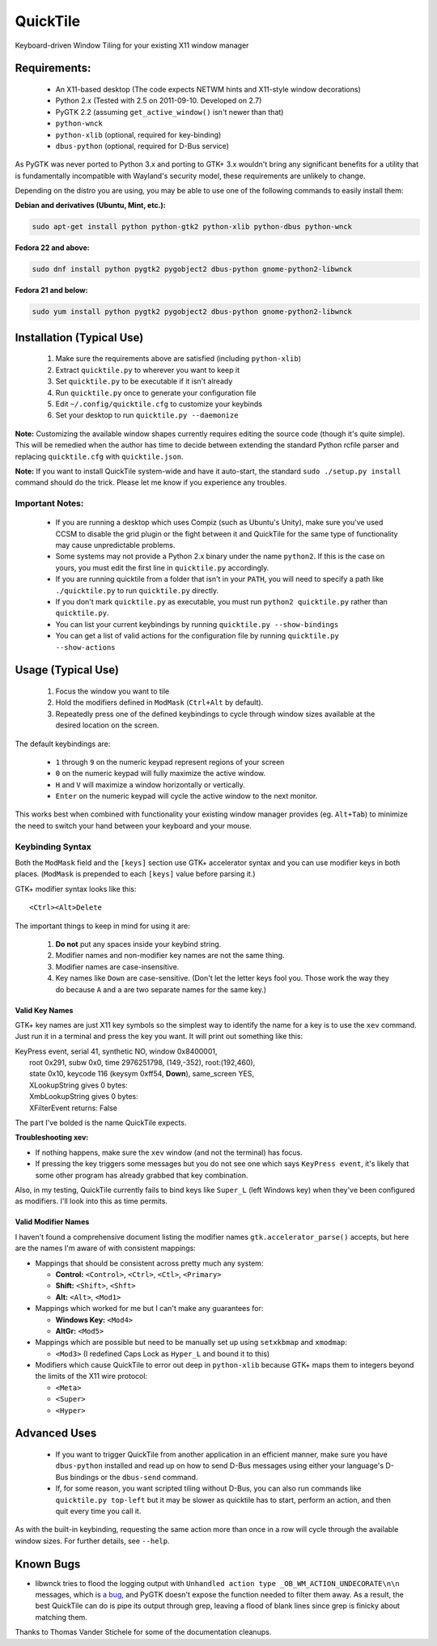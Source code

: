 =========
QuickTile
=========

.. image:: https://landscape.io/github/ssokolow/quicktile/master/landscape.png
   :target: https://landscape.io/github/ssokolow/quicktile/master
   :alt: Code Health

Keyboard-driven Window Tiling for your existing X11 window manager

-------------
Requirements:
-------------

 * An X11-based desktop (The code expects NETWM hints and X11-style window decorations)
 * Python 2.x (Tested with 2.5 on 2011-09-10. Developed on 2.7)
 * PyGTK 2.2 (assuming ``get_active_window()`` isn't newer than that)
 * ``python-wnck``
 * ``python-xlib`` (optional, required for key-binding)
 * ``dbus-python`` (optional, required for D-Bus service)

As PyGTK was never ported to Python 3.x and porting to GTK+ 3.x wouldn't bring
any significant benefits for a utility that is fundamentally incompatible with
Wayland's security model, these requirements are unlikely to change.

Depending on the distro you are using, you may be able to use one of the
following commands to easily install them:

**Debian and derivatives (Ubuntu, Mint, etc.):**

.. code:: sh

    sudo apt-get install python python-gtk2 python-xlib python-dbus python-wnck

**Fedora 22 and above:**

.. code:: sh

    sudo dnf install python pygtk2 pygobject2 dbus-python gnome-python2-libwnck

**Fedora 21 and below:**

.. code:: sh

    sudo yum install python pygtk2 pygobject2 dbus-python gnome-python2-libwnck

--------------------------
Installation (Typical Use)
--------------------------

 1. Make sure the requirements above are satisfied (including ``python-xlib``)
 2. Extract ``quicktile.py`` to wherever you want to keep it
 3. Set ``quicktile.py`` to be executable if it isn't already
 4. Run ``quicktile.py`` once to generate your configuration file
 5. Edit ``~/.config/quicktile.cfg`` to customize your keybinds
 6. Set your desktop to run ``quicktile.py --daemonize``

**Note:** Customizing the available window shapes currently requires editing
the source code (though it's quite simple). This will be remedied when the
author has time to decide between extending the standard Python rcfile parser
and replacing ``quicktile.cfg`` with ``quicktile.json``.

**Note:** If you want to install QuickTile system-wide and have it auto-start,
the standard ``sudo ./setup.py install`` command should do the trick. Please
let me know if you experience any troubles.

Important Notes:
================

 * If you are running a desktop which uses Compiz (such as Ubuntu's Unity),
   make sure you've used CCSM to disable the grid plugin or the fight between
   it and QuickTile for the same type of functionality may cause unpredictable
   problems.
 * Some systems may not provide a Python 2.x binary under the name ``python2``.
   If this is the case on yours, you must edit the first line in
   ``quicktile.py`` accordingly.
 * If you are running quicktile from a folder that isn't in your ``PATH``,
   you will need to specify a path like ``./quicktile.py`` to run
   ``quicktile.py`` directly.
 * If you don't mark ``quicktile.py`` as executable, you must run
   ``python2 quicktile.py`` rather than ``quicktile.py``.
 * You can list your current keybindings by running
   ``quicktile.py --show-bindings``
 * You can get a list of valid actions for the configuration file by running
   ``quicktile.py --show-actions``

-------------------
Usage (Typical Use)
-------------------

 1. Focus the window you want to tile
 2. Hold the modifiers defined in ``ModMask`` (``Ctrl+Alt`` by default).
 3. Repeatedly press one of the defined keybindings to cycle through window
    sizes available at the desired location on the screen.

The default keybindings are:

 * ``1`` through ``9`` on the numeric keypad represent regions of your screen
 * ``0`` on the numeric keypad will fully maximize the active window.
 * ``H`` and ``V`` will maximize a window horizontally or vertically.
 * ``Enter`` on the numeric keypad will cycle the active window to the next
   monitor.

This works best when combined with functionality your existing window manager
provides (eg. ``Alt+Tab``) to minimize the need to switch your hand between your
keyboard and your mouse.

Keybinding Syntax
=================

Both the ``ModMask`` field and the ``[keys]`` section use GTK+ accelerator
syntax and you can use modifier keys in both places. (``ModMask`` is prepended
to each ``[keys]`` value before parsing it.)

GTK+ modifier syntax looks like this::

    <Ctrl><Alt>Delete

The important things to keep in mind for using it are:

 1. **Do not** put any spaces inside your keybind string.
 2. Modifier names and non-modifier key names are not the same thing.
 3. Modifier names are case-insensitive.
 4. Key names like ``Down`` are case-sensitive. (Don't let the letter keys fool
    you. Those work the way they do because ``A`` and ``a`` are two separate
    names for the same key.)

Valid Key Names
---------------

GTK+ key names are just X11 key symbols so the simplest way to identify the
name for a key is to use the ``xev`` command. Just run it in a terminal and
press the key you want. It will print out something like this:

| KeyPress event, serial 41, synthetic NO, window 0x8400001,
|    root 0x291, subw 0x0, time 2976251798, (149,-352), root:(192,460),
|    state 0x10, keycode 116 (keysym 0xff54, **Down**), same_screen YES,
|    XLookupString gives 0 bytes:
|    XmbLookupString gives 0 bytes:
|    XFilterEvent returns: False

The part I've bolded is the name QuickTile expects.

**Troubleshooting xev:**

* If nothing happens, make sure the ``xev`` window (and not the terminal) has
  focus.
* If pressing the key triggers some messages but you do not see one which says
  ``KeyPress event``, it's likely that some other program has already grabbed
  that key combination.

Also, in my testing, QuickTile currently fails to bind keys like ``Super_L``
(left Windows key) when they've been configured as modifiers. I'll look into
this as time permits.

Valid Modifier Names
--------------------

I haven't found a comprehensive document listing the modifier names
``gtk.accelerator_parse()`` accepts, but here are the names I'm aware of with
consistent mappings:

* Mappings that should be consistent across pretty much any system:

  * **Control:** ``<Control>``, ``<Ctrl>``, ``<Ctl>``, ``<Primary>``
  * **Shift:** ``<Shift>``, ``<Shft>``
  * **Alt:** ``<Alt>``, ``<Mod1>``
* Mappings which worked for me but I can't make any guarantees for:

  * **Windows Key:** ``<Mod4>``
  * **AltGr:** ``<Mod5>``
* Mappings which are possible but need to be manually set up using
  ``setxkbmap`` and ``xmodmap``:

  * ``<Mod3>`` (I redefined Caps Lock as ``Hyper_L`` and bound it to this)
* Modifiers which cause QuickTile to error out deep in ``python-xlib`` because
  GTK+ maps them to integers beyond the limits of the X11 wire protocol:

  * ``<Meta>``
  * ``<Super>``
  * ``<Hyper>``

-------------
Advanced Uses
-------------

 * If you want to trigger QuickTile from another application in an efficient
   manner, make sure you have ``dbus-python`` installed and read up on how to
   send D-Bus messages using either your language's D-Bus bindings or the
   ``dbus-send`` command.
 * If, for some reason, you want scripted tiling without D-Bus, you can also
   run commands like ``quicktile.py top-left`` but it may be slower as
   quicktile has to start, perform an action, and then quit every time you call
   it.

As with the built-in keybinding, requesting the same action more than once
in a row will cycle through the available window sizes. For further details,
see ``--help``.

----------
Known Bugs
----------

* libwnck tries to flood the logging output with
  ``Unhandled action type _OB_WM_ACTION_UNDECORATE\n\n`` messages, which is
  `a bug <https://icculus.org/pipermail/openbox/2009-January/006025.html>`_,
  and PyGTK doesn't expose the function needed to filter them away. As a
  result, the best QuickTile can do is pipe its output through grep, leaving a
  flood of blank lines since grep is finicky about matching them.

Thanks to Thomas Vander Stichele for some of the documentation cleanups.

